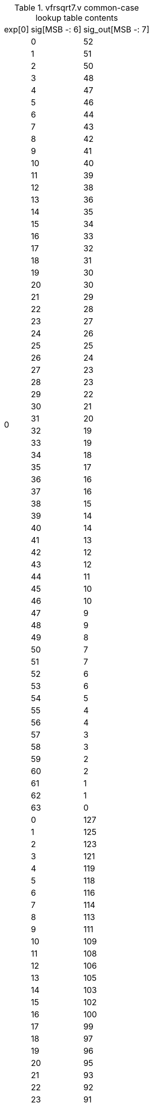 .vfrsqrt7.v common-case lookup table contents
[%autowidth]
|===

|exp[0] | sig[MSB -: 6] | sig_out[MSB -: 7]

.64+|0
|  0 |  52
|  1 |  51
|  2 |  50
|  3 |  48
|  4 |  47
|  5 |  46
|  6 |  44
|  7 |  43
|  8 |  42
|  9 |  41
| 10 |  40
| 11 |  39
| 12 |  38
| 13 |  36
| 14 |  35
| 15 |  34
| 16 |  33
| 17 |  32
| 18 |  31
| 19 |  30
| 20 |  30
| 21 |  29
| 22 |  28
| 23 |  27
| 24 |  26
| 25 |  25
| 26 |  24
| 27 |  23
| 28 |  23
| 29 |  22
| 30 |  21
| 31 |  20
| 32 |  19
| 33 |  19
| 34 |  18
| 35 |  17
| 36 |  16
| 37 |  16
| 38 |  15
| 39 |  14
| 40 |  14
| 41 |  13
| 42 |  12
| 43 |  12
| 44 |  11
| 45 |  10
| 46 |  10
| 47 |   9
| 48 |   9
| 49 |   8
| 50 |   7
| 51 |   7
| 52 |   6
| 53 |   6
| 54 |   5
| 55 |   4
| 56 |   4
| 57 |   3
| 58 |   3
| 59 |   2
| 60 |   2
| 61 |   1
| 62 |   1
| 63 |   0

.64+|1
|  0 | 127
|  1 | 125
|  2 | 123
|  3 | 121
|  4 | 119
|  5 | 118
|  6 | 116
|  7 | 114
|  8 | 113
|  9 | 111
| 10 | 109
| 11 | 108
| 12 | 106
| 13 | 105
| 14 | 103
| 15 | 102
| 16 | 100
| 17 |  99
| 18 |  97
| 19 |  96
| 20 |  95
| 21 |  93
| 22 |  92
| 23 |  91
| 24 |  90
| 25 |  88
| 26 |  87
| 27 |  86
| 28 |  85
| 29 |  84
| 30 |  83
| 31 |  82
| 32 |  80
| 33 |  79
| 34 |  78
| 35 |  77
| 36 |  76
| 37 |  75
| 38 |  74
| 39 |  73
| 40 |  72
| 41 |  71
| 42 |  70
| 43 |  70
| 44 |  69
| 45 |  68
| 46 |  67
| 47 |  66
| 48 |  65
| 49 |  64
| 50 |  63
| 51 |  63
| 52 |  62
| 53 |  61
| 54 |  60
| 55 |  59
| 56 |  59
| 57 |  58
| 58 |  57
| 59 |  56
| 60 |  56
| 61 |  55
| 62 |  54
| 63 |  53

|===
